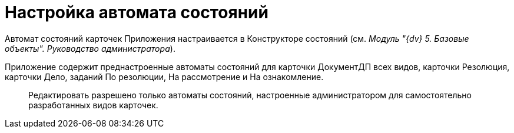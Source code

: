 = Настройка автомата состояний

Автомат состояний карточек Приложения настраивается в Конструкторе состояний (см. _Модуль "{dv} 5. Базовые объекты". Руководство администратора_).

Приложение содержит преднастроенные автоматы состояний для карточки ДокументДП всех видов, карточки Резолюция, карточки Дело, заданий По резолюции, На рассмотрение и На ознакомление.

____
Редактировать разрешено только автоматы состояний, настроенные администратором для самостоятельно разработанных видов карточек.
____
